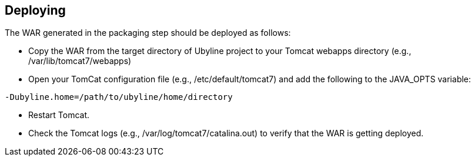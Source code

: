 [[sect_deploying]]
== Deploying

The WAR generated in the packaging step should be deployed as follows:

* Copy the WAR from the target directory of Ubyline project to  your Tomcat webapps directory (e.g., +/var/lib/tomcat7/webapps+)
* Open your TomCat configuration file (e.g., +/etc/default/tomcat7+) and add the following to the JAVA_OPTS variable:
----
-Dubyline.home=/path/to/ubyline/home/directory
----
* Restart Tomcat.
* Check the Tomcat logs (e.g., +/var/log/tomcat7/catalina.out+) to verify that the WAR is getting deployed.
